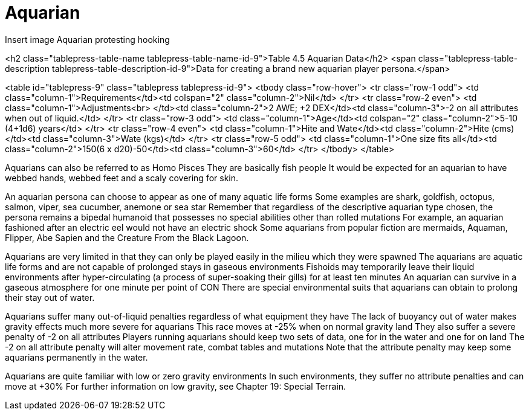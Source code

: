 = Aquarian

Insert image Aquarian protesting hooking


<h2 class="tablepress-table-name tablepress-table-name-id-9">Table 4.5 Aquarian Data</h2>
<span class="tablepress-table-description tablepress-table-description-id-9">Data for creating a brand new aquarian player persona.</span>

<table id="tablepress-9" class="tablepress tablepress-id-9">
<tbody class="row-hover">
<tr class="row-1 odd">
	<td class="column-1">Requirements</td><td colspan="2" class="column-2">Nil</td>
</tr>
<tr class="row-2 even">
	<td class="column-1">Adjustments<br>
</td><td class="column-2">+2 AWE; +2 DEX</td><td class="column-3">-2 on all attributes when out of liquid.</td>
</tr>
<tr class="row-3 odd">
	<td class="column-1">Age</td><td colspan="2" class="column-2">5-10 (4+1d6) years</td>
</tr>
<tr class="row-4 even">
	<td class="column-1">Hite and Wate</td><td class="column-2">Hite (cms)</td><td class="column-3">Wate (kgs)</td>
</tr>
<tr class="row-5 odd">
	<td class="column-1">One size fits all</td><td class="column-2">150+(6 x d20)-50</td><td class="column-3">60</td>
</tr>
</tbody>
</table>

Aquarians can also be referred to as Homo Pisces
They are basically fish people
It would be expected for an aquarian to have webbed hands, webbed feet and a scaly covering for skin.

An aquarian persona can choose to appear as one of many aquatic life forms
Some examples are shark, goldfish, octopus, salmon, viper, sea cucumber, anemone or sea star
Remember that regardless of the descriptive aquarian type chosen, the persona remains a bipedal humanoid that possesses no special abilities other than rolled mutations
For example, an aquarian fashioned after an electric eel would not have an electric shock
Some aquarians from popular fiction are mermaids, Aquaman, Flipper, Abe Sapien and the Creature From the Black Lagoon.

Aquarians are very limited in that they can only be played easily in the milieu which they were spawned
The aquarians are aquatic life forms and are not capable of prolonged stays in gaseous environments
Fishoids may temporarily leave their liquid environments after hyper-circulating (a process of super-soaking their gills) for at least ten minutes
An aquarian can survive in a gaseous atmosphere for one minute per point of CON
There are special environmental suits that aquarians can obtain to prolong their stay out of water.

Aquarians suffer many out-of-liquid penalties regardless of what equipment they have
The lack of buoyancy out of water makes gravity effects much more severe for aquarians
This race moves at -25% when on normal gravity land
They also suffer a severe penalty of -2 on all attributes
Players running aquarians should keep two sets of data, one for in the water and one for on land
The -2 on all attribute penalty will alter movement rate, combat tables and mutations
Note that the attribute penalty may keep some aquarians permanently in the water.

Aquarians are quite familiar with low or zero gravity environments
In such environments, they suffer no attribute penalties and can move at +30%
For further information on low gravity, see Chapter 19:  Special Terrain.




